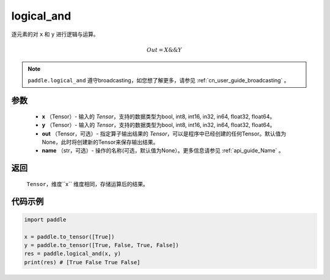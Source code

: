 .. _cn_api_fluid_layers_logical_and:

logical_and
-------------------------------

.. py:function:: paddle.logical_and(x, y, out=None, name=None)

逐元素的对 ``x`` 和 ``y`` 进行逻辑与运算。

.. math::
       Out = X \&\& Y

.. note::
    ``paddle.logical_and`` 遵守broadcasting，如您想了解更多，请参见 :ref:`cn_user_guide_broadcasting` 。

参数
::::::::::::

        - **x** （Tensor）- 输入的 `Tensor`，支持的数据类型为bool, int8, int16, in32, in64, float32, float64。
        - **y** （Tensor）- 输入的 `Tensor`，支持的数据类型为bool, int8, int16, in32, in64, float32, float64。
        - **out** （Tensor，可选）- 指定算子输出结果的 `Tensor`，可以是程序中已经创建的任何Tensor。默认值为None，此时将创建新的Tensor来保存输出结果。
        - **name** （str，可选）- 操作的名称(可选，默认值为None）。更多信息请参见 :ref:`api_guide_Name` 。

返回
::::::::::::
 ``Tensor``，维度``x`` 维度相同，存储运算后的结果。

代码示例
::::::::::::

.. code-block:: python

     import paddle

     x = paddle.to_tensor([True])
     y = paddle.to_tensor([True, False, True, False])
     res = paddle.logical_and(x, y)
     print(res) # [True False True False]
